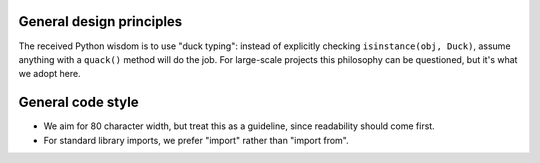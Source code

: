 

General design principles
-------------------------


The received Python wisdom is to use "duck typing": instead of explicitly 
checking ``isinstance(obj, Duck)``, assume anything with a ``quack()`` method
will do the job. For large-scale projects this philosophy can be questioned, but
it's what we adopt here.




General code style
------------------

- We aim for 80 character width, but treat this as a guideline, since readability
  should come first. 

- For standard library imports, we prefer "import" rather than "import from". 